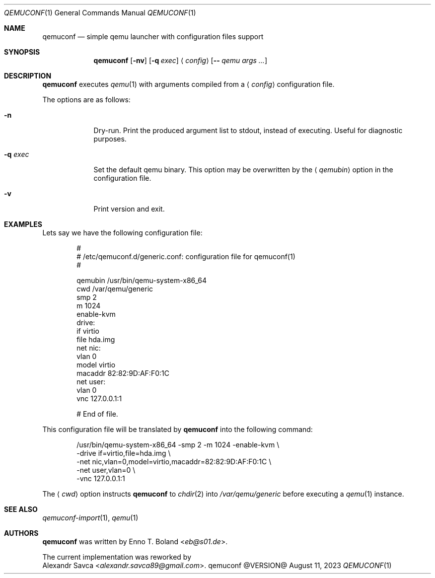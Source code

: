 .\" See LICENSE file for copyright and license details.
.Dd August 11, 2023
.Dt QEMUCONF 1
.Os qemuconf @VERSION@
.Sh NAME
.Nm qemuconf
.Nd simple qemu launcher with configuration files support
.Sh SYNOPSIS
.Nm
.Op Fl nv
.Op Fl q Ar exec
.Aq Ar config
.Op Fl - Ar qemu args ...
.Sh DESCRIPTION
.Nm
executes
.Xr qemu 1
with arguments compiled from a
.Aq Ar config
configuration file.
.Pp
The options are as follows:
.Bl -tag -width XXXXXXX
.It Fl n
Dry-run.  Print the produced argument list to stdout, instead of
executing.  Useful for diagnostic purposes.
.It Fl q Ar exec
Set the default qemu binary.  This option may be overwritten by the
.Aq Ar qemubin
option in the configuration file.
.It Fl v
Print version and exit.
.El
.Sh EXAMPLES
Lets say we have the following configuration file:
.Bd -literal -offset indent
#
# /etc/qemuconf.d/generic.conf: configuration file for qemuconf(1)
#

qemubin /usr/bin/qemu-system-x86_64
cwd     /var/qemu/generic
smp     2
m       1024
enable-kvm
drive:
  if      virtio
  file    hda.img
net nic:
  vlan    0
  model   virtio
  macaddr 82:82:9D:AF:F0:1C
net user:
  vlan    0
vnc 127.0.0.1:1

# End of file.
.Ed
.Pp
This configuration file will be translated by
.Nm
into the following command:
.Bd -literal -offset indent
/usr/bin/qemu-system-x86_64 -smp 2 -m 1024 -enable-kvm \\
  -drive if=virtio,file=hda.img \\
  -net nic,vlan=0,model=virtio,macaddr=82:82:9D:AF:F0:1C \\
  -net user,vlan=0 \\
  -vnc 127.0.0.1:1
.Ed
.Pp
The
.Aq Ar cwd
option instructs
.Nm
to
.Xr chdir 2
into
.Pa /var/qemu/generic
before executing a
.Xr qemu 1
instance.
.Sh SEE ALSO
.Xr qemuconf-import 1 ,
.Xr qemu 1
.Sh AUTHORS
.Nm
was written by
.An Enno T. Boland Aq Mt eb@s01.de .
.Pp
The current implementation was reworked by
.An Alexandr Savca Aq Mt alexandr.savca89@gmail.com .
